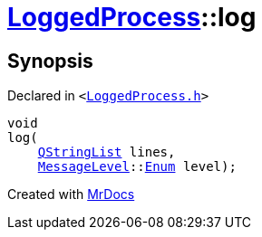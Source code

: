 [#LoggedProcess-log]
= xref:LoggedProcess.adoc[LoggedProcess]::log
:relfileprefix: ../
:mrdocs:


== Synopsis

Declared in `&lt;https://github.com/PrismLauncher/PrismLauncher/blob/develop/launcher/LoggedProcess.h#L61[LoggedProcess&period;h]&gt;`

[source,cpp,subs="verbatim,replacements,macros,-callouts"]
----
void
log(
    xref:QStringList.adoc[QStringList] lines,
    xref:MessageLevel.adoc[MessageLevel]::xref:MessageLevel/Enum.adoc[Enum] level);
----



[.small]#Created with https://www.mrdocs.com[MrDocs]#
